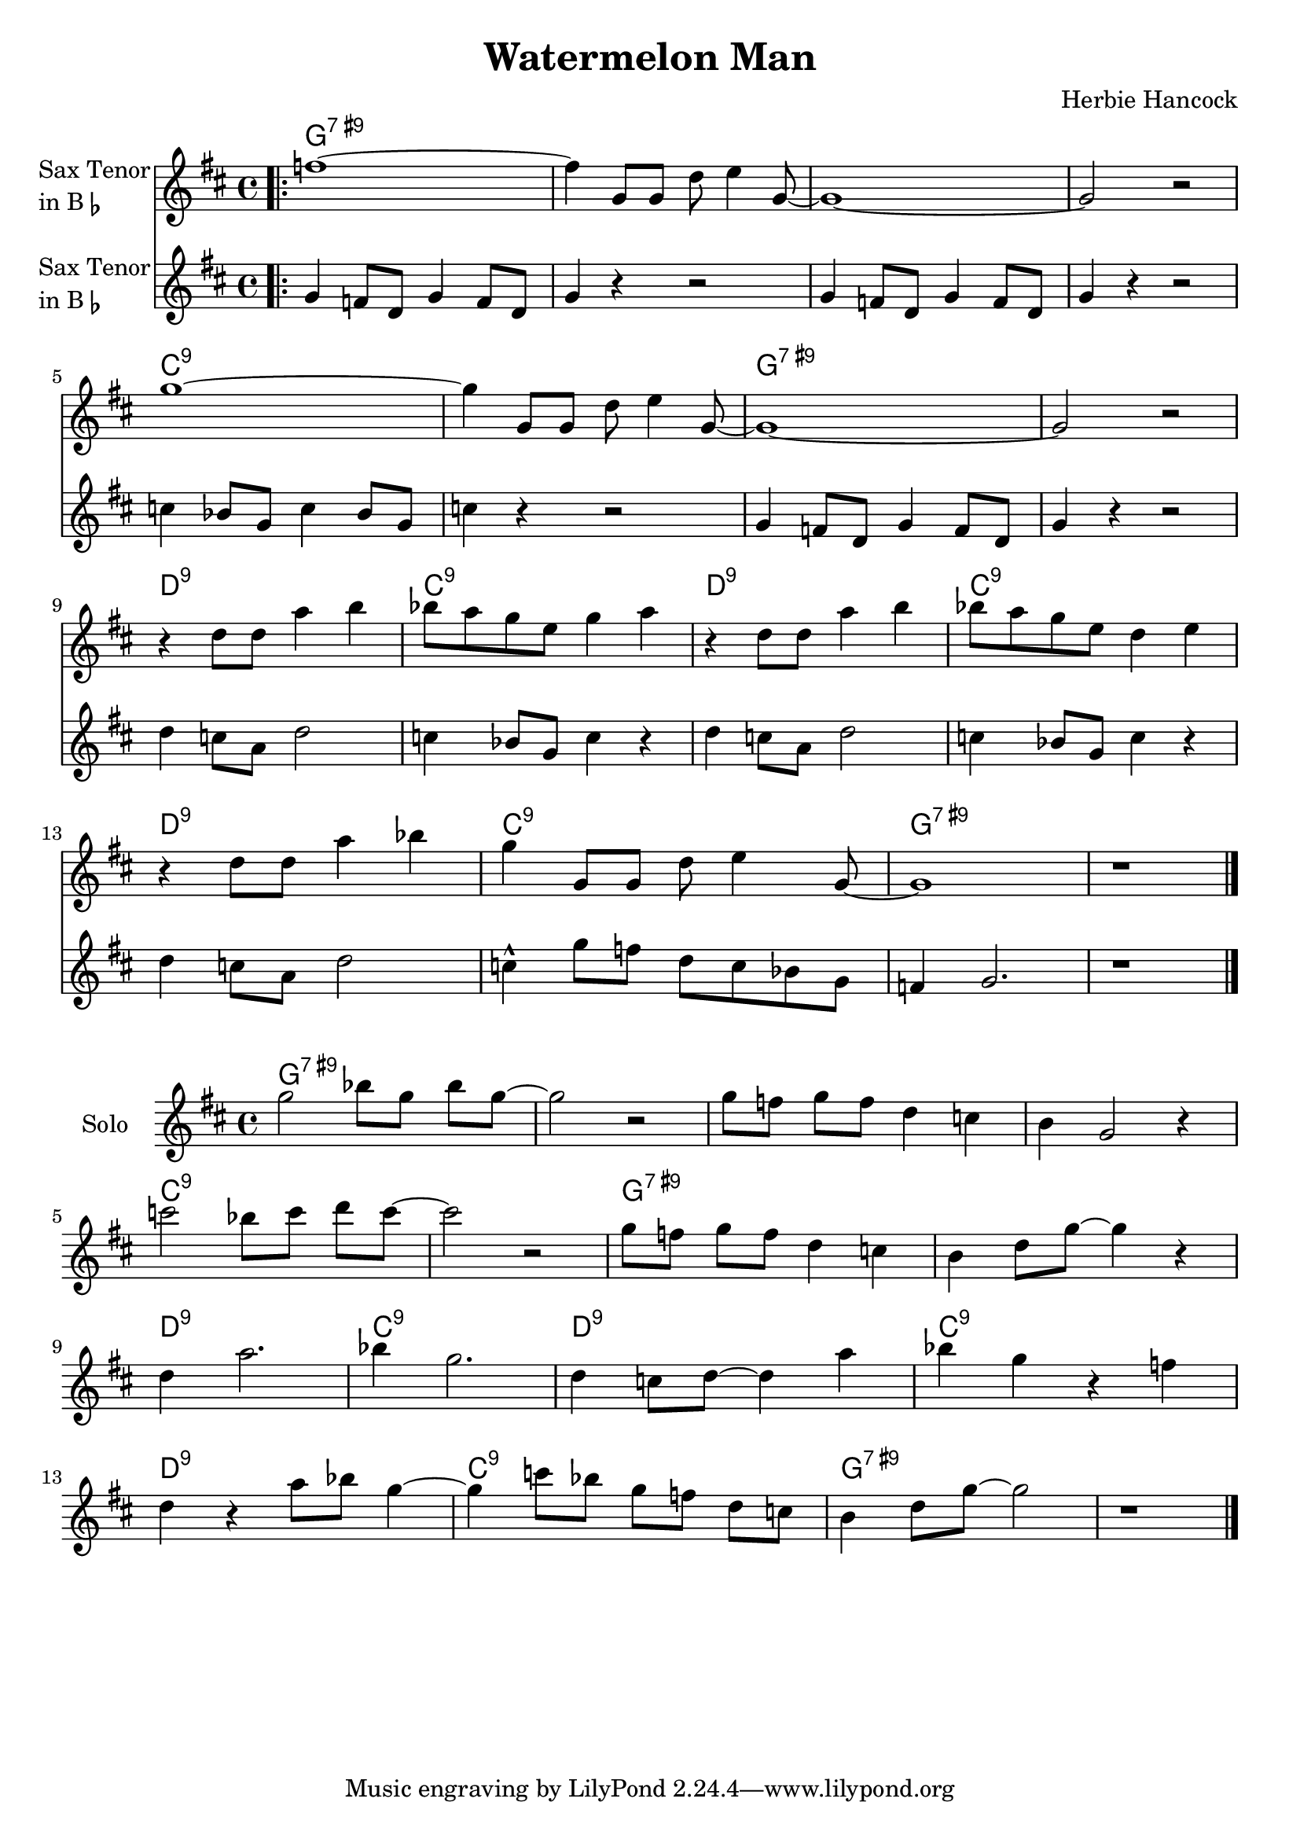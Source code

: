 \version "2.23.0"

\header {
  title = "Watermelon Man"
  composer = "Herbie Hancock"
}


\layout {
    \context {
      \Score
      \override SpacingSpanner.base-shortest-duration = #(ly:make-moment 1/16)
    }
}


improG = {  }

<<
\chords {  
     \set noChordSymbol = ""
    g1:7.9+ r r r c:9 r g:7.9+ r d:9 c:9 d:9 c:9 d:9 c:9 g:7.9+ r 
 }

\new Staff \with {
  instrumentName = \markup {
    \column { "Sax Tenor"
      \line { "in B" \smaller \flat }
    }
  }
  
}

{ 

    \key d \major
    
    \repeat volta 2 {
  
     \bar ".|:" f''1~
    f''4 g'8 g'8 d''8 e''4 g'8~
    g'1~
    g'2 r2

    \break

    g''1~
    g''4 g'8 g'8 d''8 e''4 g'8~
    g'1~
    g'2 r2

    \break

    r4 d''8 d''8 a''4 b''4
    bes''8 a''8 g''8 e''8 g''4 a''4
    r4 d''8 d''8 a''4 b''4
    bes''8 a''8 g''8 e''8 d''4 e''4

    \break

    r4 d''8 d''8 a''4 bes''4
    g''4 g'8 g'8 d''8 e''4 g'8~

    g'1
    r1 \bar ":|."





    }
}


\new Staff \with {
  instrumentName = \markup {
    \column { "Sax Tenor"
      \line { "in B" \smaller \flat }
    }
  }
  
}

{ 

    \key d \major
    
    \repeat volta 2 {
  
     \bar ".|:" g'4 f'8 d' g'4 f'8 d' g'4 r4 r2

    g'4 f'8 d' g'4 f'8 d'
    g'4 r4 r2

    c''4 bes'8 g' c''4 bes'8 g'
    c''4 r4 r2

    g'4 f'8 d' g'4 f'8 d'
    g'4 r4 r2   

    d''4 c''8 a' d''2
    c''4 bes'8 g' c''4 r4

    d''4 c''8 a' d''2
    c''4 bes'8 g' c''4 r4

    d''4 c''8 a' d''2
    c''4-^ g''8 f'' d'' c'' bes' g'


    f'4 g'2.
    r1
  


    \bar "|."  

    }
}

>>



<<
\chords {  
     \set noChordSymbol = ""
    g1:7.9+ r r r c:9 r g:7.9+ r d:9 c:9 d:9 c:9 d:9 c:9 g:7.9+ r 
 }

\new Staff \with {
  instrumentName = \markup {
    \column { "Solo"
    }
  }
  
} \relative 

{

    \key d \major
    g''2 bes8[ g] bes[ g]~
    g2 r2
    g8[ f] g[ f] d4 c4 
    b g2 r4 

    \break

    c'2 bes8[ c] d[ c]~
    c2 r2
    g8[ f] g[ f] d4 c4
    b d8 g8~ g4 r4

    \break

    d4 a'2.
    bes4 g2.
    d4 c8 d~ d4 a'
    bes g r f 

    \break

    d r a'8 bes g4~
    g4 c8[ bes] g[ f] d[ c] 
    b4 d8 g~ g2
    r1

    \bar "|."  

}

>>